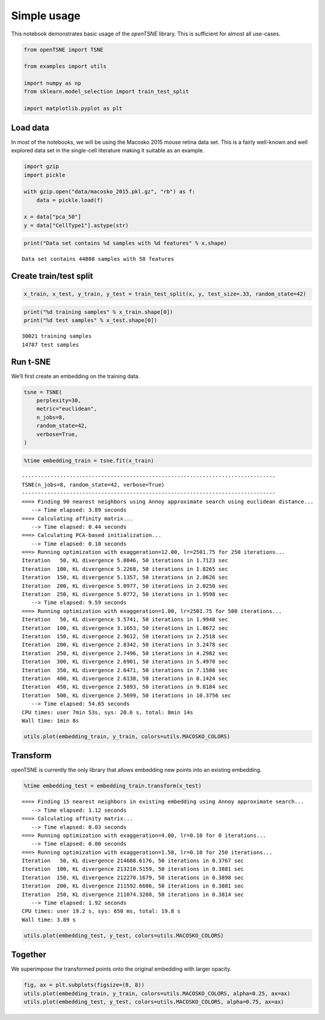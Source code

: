 Simple usage
============

This notebook demonstrates basic usage of the *openTSNE* library. This
is sufficient for almost all use-cases.

.. code:: ipython3

    from openTSNE import TSNE
    
    from examples import utils
    
    import numpy as np
    from sklearn.model_selection import train_test_split
    
    import matplotlib.pyplot as plt

Load data
---------

In most of the notebooks, we will be using the Macosko 2015 mouse retina
data set. This is a fairly well-known and well explored data set in the
single-cell literature making it suitable as an example.

.. code:: ipython3

    import gzip
    import pickle
    
    with gzip.open("data/macosko_2015.pkl.gz", "rb") as f:
        data = pickle.load(f)
    
    x = data["pca_50"]
    y = data["CellType1"].astype(str)

.. code:: ipython3

    print("Data set contains %d samples with %d features" % x.shape)


.. parsed-literal::

    Data set contains 44808 samples with 50 features


Create train/test split
-----------------------

.. code:: ipython3

    x_train, x_test, y_train, y_test = train_test_split(x, y, test_size=.33, random_state=42)

.. code:: ipython3

    print("%d training samples" % x_train.shape[0])
    print("%d test samples" % x_test.shape[0])


.. parsed-literal::

    30021 training samples
    14787 test samples


Run t-SNE
---------

We’ll first create an embedding on the training data.

.. code:: ipython3

    tsne = TSNE(
        perplexity=30,
        metric="euclidean",
        n_jobs=8,
        random_state=42,
        verbose=True,
    )

.. code:: ipython3

    %time embedding_train = tsne.fit(x_train)


.. parsed-literal::

    --------------------------------------------------------------------------------
    TSNE(n_jobs=8, random_state=42, verbose=True)
    --------------------------------------------------------------------------------
    ===> Finding 90 nearest neighbors using Annoy approximate search using euclidean distance...
       --> Time elapsed: 3.89 seconds
    ===> Calculating affinity matrix...
       --> Time elapsed: 0.44 seconds
    ===> Calculating PCA-based initialization...
       --> Time elapsed: 0.10 seconds
    ===> Running optimization with exaggeration=12.00, lr=2501.75 for 250 iterations...
    Iteration   50, KL divergence 5.8046, 50 iterations in 1.7123 sec
    Iteration  100, KL divergence 5.2268, 50 iterations in 1.8265 sec
    Iteration  150, KL divergence 5.1357, 50 iterations in 2.0626 sec
    Iteration  200, KL divergence 5.0977, 50 iterations in 2.0250 sec
    Iteration  250, KL divergence 5.0772, 50 iterations in 1.9598 sec
       --> Time elapsed: 9.59 seconds
    ===> Running optimization with exaggeration=1.00, lr=2501.75 for 500 iterations...
    Iteration   50, KL divergence 3.5741, 50 iterations in 1.9948 sec
    Iteration  100, KL divergence 3.1653, 50 iterations in 1.8672 sec
    Iteration  150, KL divergence 2.9612, 50 iterations in 2.2518 sec
    Iteration  200, KL divergence 2.8342, 50 iterations in 3.2478 sec
    Iteration  250, KL divergence 2.7496, 50 iterations in 4.2982 sec
    Iteration  300, KL divergence 2.6901, 50 iterations in 5.4970 sec
    Iteration  350, KL divergence 2.6471, 50 iterations in 7.1508 sec
    Iteration  400, KL divergence 2.6138, 50 iterations in 8.1424 sec
    Iteration  450, KL divergence 2.5893, 50 iterations in 9.8184 sec
    Iteration  500, KL divergence 2.5699, 50 iterations in 10.3756 sec
       --> Time elapsed: 54.65 seconds
    CPU times: user 7min 53s, sys: 20.6 s, total: 8min 14s
    Wall time: 1min 8s


.. code:: ipython3

    utils.plot(embedding_train, y_train, colors=utils.MACOSKO_COLORS)



.. image:: output_11_0.png


Transform
---------

openTSNE is currently the only library that allows embedding new points
into an existing embedding.

.. code:: ipython3

    %time embedding_test = embedding_train.transform(x_test)


.. parsed-literal::

    ===> Finding 15 nearest neighbors in existing embedding using Annoy approximate search...
       --> Time elapsed: 1.12 seconds
    ===> Calculating affinity matrix...
       --> Time elapsed: 0.03 seconds
    ===> Running optimization with exaggeration=4.00, lr=0.10 for 0 iterations...
       --> Time elapsed: 0.00 seconds
    ===> Running optimization with exaggeration=1.50, lr=0.10 for 250 iterations...
    Iteration   50, KL divergence 214688.6176, 50 iterations in 0.3767 sec
    Iteration  100, KL divergence 213210.5159, 50 iterations in 0.3881 sec
    Iteration  150, KL divergence 212270.1679, 50 iterations in 0.3898 sec
    Iteration  200, KL divergence 211592.6686, 50 iterations in 0.3881 sec
    Iteration  250, KL divergence 211074.3288, 50 iterations in 0.3814 sec
       --> Time elapsed: 1.92 seconds
    CPU times: user 19.2 s, sys: 650 ms, total: 19.8 s
    Wall time: 3.89 s


.. code:: ipython3

    utils.plot(embedding_test, y_test, colors=utils.MACOSKO_COLORS)



.. image:: output_14_0.png


Together
--------

We superimpose the transformed points onto the original embedding with
larger opacity.

.. code:: ipython3

    fig, ax = plt.subplots(figsize=(8, 8))
    utils.plot(embedding_train, y_train, colors=utils.MACOSKO_COLORS, alpha=0.25, ax=ax)
    utils.plot(embedding_test, y_test, colors=utils.MACOSKO_COLORS, alpha=0.75, ax=ax)



.. image:: output_16_0.png


